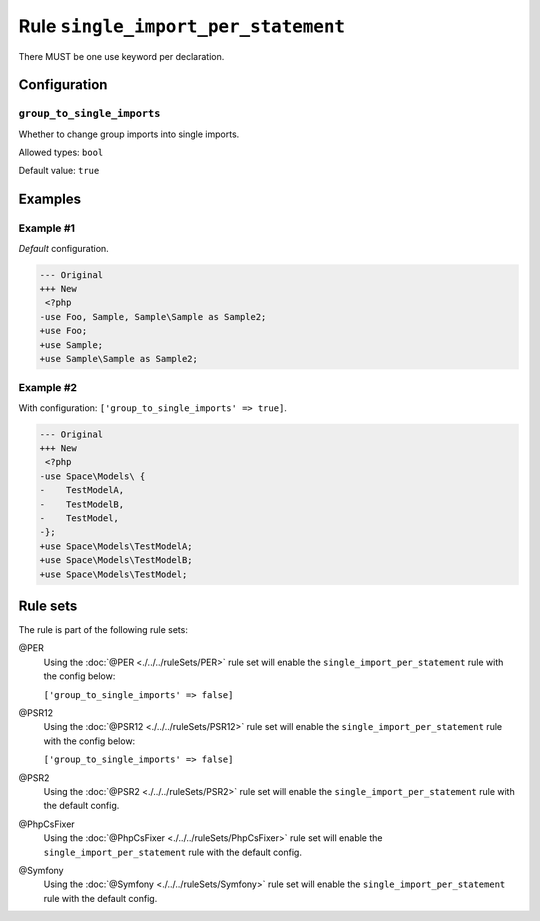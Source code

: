 ====================================
Rule ``single_import_per_statement``
====================================

There MUST be one use keyword per declaration.

Configuration
-------------

``group_to_single_imports``
~~~~~~~~~~~~~~~~~~~~~~~~~~~

Whether to change group imports into single imports.

Allowed types: ``bool``

Default value: ``true``

Examples
--------

Example #1
~~~~~~~~~~

*Default* configuration.

.. code-block:: diff

   --- Original
   +++ New
    <?php
   -use Foo, Sample, Sample\Sample as Sample2;
   +use Foo;
   +use Sample;
   +use Sample\Sample as Sample2;

Example #2
~~~~~~~~~~

With configuration: ``['group_to_single_imports' => true]``.

.. code-block:: diff

   --- Original
   +++ New
    <?php
   -use Space\Models\ {
   -    TestModelA,
   -    TestModelB,
   -    TestModel,
   -};
   +use Space\Models\TestModelA;
   +use Space\Models\TestModelB;
   +use Space\Models\TestModel;

Rule sets
---------

The rule is part of the following rule sets:

@PER
  Using the :doc:`@PER <./../../ruleSets/PER>` rule set will enable the ``single_import_per_statement`` rule with the config below:

  ``['group_to_single_imports' => false]``

@PSR12
  Using the :doc:`@PSR12 <./../../ruleSets/PSR12>` rule set will enable the ``single_import_per_statement`` rule with the config below:

  ``['group_to_single_imports' => false]``

@PSR2
  Using the :doc:`@PSR2 <./../../ruleSets/PSR2>` rule set will enable the ``single_import_per_statement`` rule with the default config.

@PhpCsFixer
  Using the :doc:`@PhpCsFixer <./../../ruleSets/PhpCsFixer>` rule set will enable the ``single_import_per_statement`` rule with the default config.

@Symfony
  Using the :doc:`@Symfony <./../../ruleSets/Symfony>` rule set will enable the ``single_import_per_statement`` rule with the default config.
